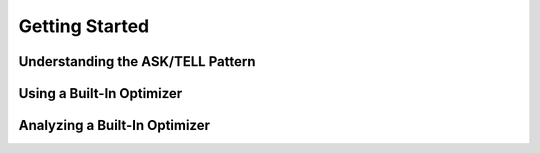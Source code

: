 Getting Started 
===============

Understanding the ASK/TELL Pattern
----------------------------------

Using a Built-In Optimizer
--------------------------

Analyzing a Built-In Optimizer
------------------------------

